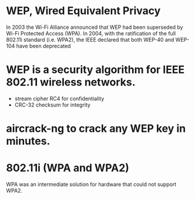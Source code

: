 * WEP, Wired Equivalent Privacy

In 2003 the Wi-Fi Alliance announced that WEP had been superseded by Wi-Fi Protected Access (WPA). 
In 2004, with the ratification of the full 802.11i standard (i.e. WPA2), 
the IEEE declared that both WEP-40 and WEP-104 have been deprecated

* WEP is a security algorithm for IEEE 802.11 wireless networks.

- stream cipher RC4 for confidentiality
- CRC-32 checksum for integrity

* aircrack-ng to crack any WEP key in minutes.
* 802.11i (WPA and WPA2)

 WPA was an intermediate solution for hardware that could not support WPA2. 
